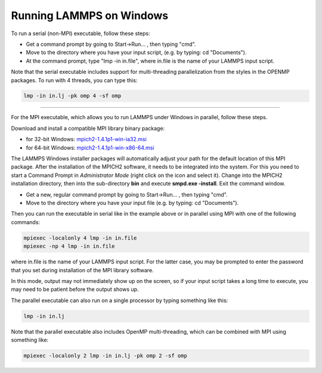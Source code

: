 Running LAMMPS on Windows
=========================

To run a serial (non-MPI) executable, follow these steps:

* Get a command prompt by going to Start->Run... ,
  then typing "cmd".
* Move to the directory where you have your input script,
  (e.g. by typing: cd "Documents").
* At the command prompt, type "lmp -in in.file", where
  in.file is the name of your LAMMPS input script.

Note that the serial executable includes support for multi-threading
parallelization from the styles in the OPENMP packages.  To run with
4 threads, you can type this:

.. code-block:: bash

   lmp -in in.lj -pk omp 4 -sf omp

----------

For the MPI executable, which allows you to run LAMMPS under Windows
in parallel, follow these steps.

Download and install a compatible MPI library binary package:

* for 32-bit Windows: `mpich2-1.4.1p1-win-ia32.msi <https://download.lammps.org/thirdparty/mpich2-1.4.1p1-win-ia32.msi>`_
* for 64-bit Windows: `mpich2-1.4.1p1-win-x86-64.msi <https://download.lammps.org/thirdparty/mpich2-1.4.1p1-win-x86-64.msi>`_

The LAMMPS Windows installer packages will automatically adjust your
path for the default location of this MPI package. After the
installation of the MPICH2 software, it needs to be integrated into
the system.  For this you need to start a Command Prompt in
*Administrator Mode* (right click on the icon and select it). Change
into the MPICH2 installation directory, then into the sub-directory
**bin** and execute **smpd.exe -install**\ . Exit the command window.

* Get a new, regular command prompt by going to Start->Run... ,
  then typing "cmd".
* Move to the directory where you have your input file
  (e.g. by typing: cd "Documents").

Then you can run the executable in serial like in the example above
or in parallel using MPI with one of the following commands:

.. code-block:: bash

   mpiexec -localonly 4 lmp -in in.file
   mpiexec -np 4 lmp -in in.file

where in.file is the name of your LAMMPS input script. For the latter
case, you may be prompted to enter the password that you set during
installation of the MPI library software.

In this mode, output may not immediately show up on the screen, so if
your input script takes a long time to execute, you may need to be
patient before the output shows up.

The parallel executable can also run on a single processor by typing
something like this:

.. code-block:: bash

   lmp -in in.lj

Note that the parallel executable also includes OpenMP
multi-threading, which can be combined with MPI using something like:

.. code-block:: bash

   mpiexec -localonly 2 lmp -in in.lj -pk omp 2 -sf omp

